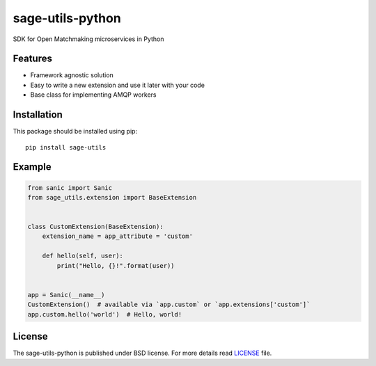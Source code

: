 sage-utils-python
####################
SDK for Open Matchmaking microservices in Python

Features
========
- Framework agnostic solution
- Easy to write a new extension and use it later with your code
- Base class for implementing AMQP workers

Installation
============
This package should be installed using pip: ::

    pip install sage-utils

Example
=======
.. code-block:: python

    from sanic import Sanic
    from sage_utils.extension import BaseExtension


    class CustomExtension(BaseExtension):
        extension_name = app_attribute = 'custom'

        def hello(self, user):
            print("Hello, {}!".format(user))


    app = Sanic(__name__)
    CustomExtension()  # available via `app.custom` or `app.extensions['custom']`
    app.custom.hello('world')  # Hello, world!

License
=======
The sage-utils-python is published under BSD license. For more details read LICENSE_ file.

.. _links:
.. _LICENSE: https://github.com/OpenMatchmaking/sage-utils-python/blob/master/LICENSE

